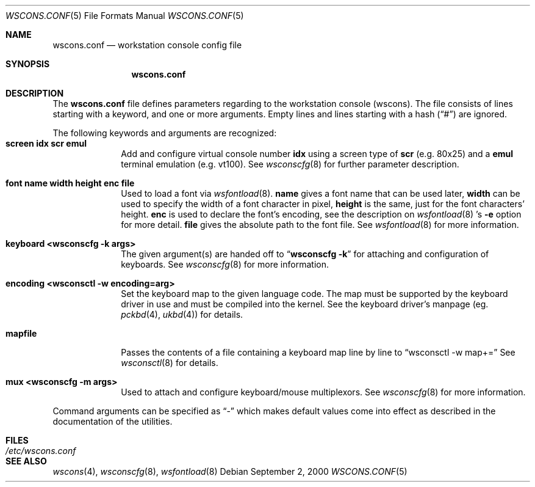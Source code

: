 .\"	$NetBSD: wscons.conf.5,v 1.7 2001/09/11 01:01:59 wiz Exp $
.\"
.\" Copyright 2000, 2001 Hubert Feyrer <hubertf@netbsd.org>
.\" All rights reserved.
.\"
.\" Redistribution and use in source and binary forms, with or without
.\" modification, are permitted provided that the following conditions
.\" are met:
.\" 1. Redistributions of source code must retain the above copyright
.\"    notice, this list of conditions and the following disclaimer.
.\" 2. Redistributions in binary form must reproduce the above copyright
.\"    notice, this list of conditions and the following disclaimer in the
.\"    documentation and/or other materials provided with the distribution.
.\" 3. All advertising materials mentioning features or use of this software
.\"    must display the following acknowledgement:
.\"      This product includes software developed by Hubert Feyrer
.\"      for the NetBSD Project.
.\" 4. The name of the author may not be used to endorse or promote products
.\"    derived from this software without specific prior written permission.
.\"
.\" THIS SOFTWARE IS PROVIDED BY THE AUTHOR ``AS IS'' AND ANY EXPRESS OR
.\" IMPLIED WARRANTIES, INCLUDING, BUT NOT LIMITED TO, THE IMPLIED WARRANTIES
.\" OF MERCHANTABILITY AND FITNESS FOR A PARTICULAR PURPOSE ARE DISCLAIMED.
.\" IN NO EVENT SHALL THE AUTHOR BE LIABLE FOR ANY DIRECT, INDIRECT,
.\" INCIDENTAL, SPECIAL, EXEMPLARY, OR CONSEQUENTIAL DAMAGES (INCLUDING, BUT
.\" NOT LIMITED TO, PROCUREMENT OF SUBSTITUTE GOODS OR SERVICES; LOSS OF USE,
.\" DATA, OR PROFITS; OR BUSINESS INTERRUPTION) HOWEVER CAUSED AND ON ANY
.\" THEORY OF LIABILITY, WHETHER IN CONTRACT, STRICT LIABILITY, OR TORT
.\" (INCLUDING NEGLIGENCE OR OTHERWISE) ARISING IN ANY WAY OUT OF THE USE OF
.\" THIS SOFTWARE, EVEN IF ADVISED OF THE POSSIBILITY OF SUCH DAMAGE.
.\"
.Dd September 2, 2000
.Dt WSCONS.CONF 5
.Os
.Sh NAME
.Nm wscons.conf
.Nd workstation console config file
.Sh SYNOPSIS
.Nm
.Sh DESCRIPTION
The
.Nm
file defines parameters regarding to the workstation console (wscons).
The file consists of lines starting with a keyword, and one or more arguments.
Empty lines and lines starting with a hash
.Pq Dq \&#
are ignored.
.Pp
The following keywords and arguments are recognized:
.Bl -tag -width keyboard -compact
.It Sy screen      idx scr emul
Add and configure virtual console number
.Sy idx
using a screen type of
.Sy scr
(e.g. 80x25) and a
.Sy emul
terminal emulation (e.g. vt100). See
.Xr wsconscfg 8
for further parameter description.
.Pp
.It Sy font        name width height enc file
Used to load a font via
.Xr wsfontload 8 .
.Sy name
gives a font name that can be used later,
.Sy width
can be used to specify the width of a font character in pixel,
.Sy height
is the same, just for the font characters' height.
.Sy enc
is used to declare the font's encoding, see the description on
.Xr wsfontload 8 's
.Fl e
option for more detail.
.Sy file
gives the absolute path to the font file.
See
.Xr wsfontload 8
for more information.
.Pp
.It Sy keyboard    <wsconscfg -k args>
The given argument(s) are handed off to
.Dq Li "wsconscfg -k"
for attaching and configuration of keyboards. See
.Xr wsconscfg 8
for more information.
.Pp
.It Sy encoding    <wsconsctl -w encoding=arg>
Set the keyboard map to the given language code. The map
must be supported by the keyboard driver in use and must be
compiled into the kernel. See the keyboard driver's manpage (eg.
.Xr pckbd 4 ,
.Xr ukbd 4 )
for details.
.Pp
.It Sy mapfile
Passes the contents of a file containing a keyboard map line by line to
.Dq wsconsctl -w map+=
See
.Xr wsconsctl 8
for details.
.Pp
.It Sy mux         <wsconscfg -m args>
Used to attach and configure keyboard/mouse multiplexors. See
.Xr wsconscfg 8
for more information.
.Pp
.El
Command arguments can be specified as
.Dq -
which makes default values come into effect as described in the
documentation of the utilities.
.Sh FILES
.Bl -tag -width /etc/wscons.conf -compact
.It Pa /etc/wscons.conf
.El
.Sh SEE ALSO
.Xr wscons 4 ,
.Xr wsconscfg 8 ,
.Xr wsfontload 8
